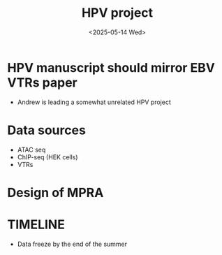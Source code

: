 
#+title: HPV project
#+date:<2025-05-14 Wed>


* HPV manuscript should mirror EBV VTRs paper
- Andrew is leading a somewhat unrelated HPV project

* Data sources
- ATAC seq
- ChIP-seq (HEK cells)
- VTRs

* Design of MPRA



* TIMELINE
- Data freeze by the end of the summer

